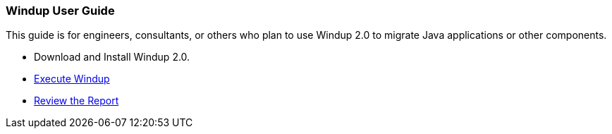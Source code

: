 [[user-guide]]
Windup User Guide
~~~~~~~~~~~~~~~~~

This guide is for engineers, consultants, or others who plan to use 
Windup 2.0 to migrate Java applications or other components.

* Download and Install Windup 2.0.
* link:./Execute-Windup[Execute Windup]
* link:Review-the-Report[Review the Report]
